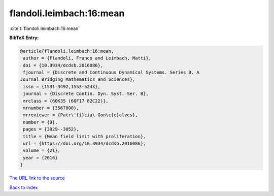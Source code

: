 flandoli.leimbach:16:mean
=========================

:cite:t:`flandoli.leimbach:16:mean`

**BibTeX Entry:**

.. code-block:: bibtex

   @article{flandoli.leimbach:16:mean,
    author = {Flandoli, Franco and Leimbach, Matti},
    doi = {10.3934/dcdsb.2016086},
    fjournal = {Discrete and Continuous Dynamical Systems. Series B. A
   Journal Bridging Mathematics and Sciences},
    issn = {1531-3492,1553-524X},
    journal = {Discrete Contin. Dyn. Syst. Ser. B},
    mrclass = {60K35 (60F17 82C22)},
    mrnumber = {3567800},
    mrreviewer = {Patr\'{i}cia\ Gon\c{c}alves},
    number = {9},
    pages = {3029--3052},
    title = {Mean field limit with proliferation},
    url = {https://doi.org/10.3934/dcdsb.2016086},
    volume = {21},
    year = {2016}
   }

`The URL link to the source <ttps://doi.org/10.3934/dcdsb.2016086}>`__


`Back to index <../By-Cite-Keys.html>`__
